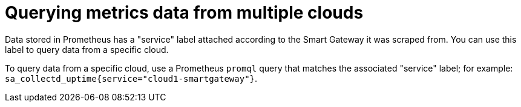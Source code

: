 // Module included in the following assemblies:
//
// <List assemblies here, each on a new line>

// This module can be included from assemblies using the following include statement:
// include::<path>/proc_querying-metrics-data-from-multiple-clouds.adoc[leveloffset=+1]

// The file name and the ID are based on the module title. For example:
// * file name: proc_doing-procedure-a.adoc
// * ID: [id='proc_doing-procedure-a_{context}']
// * Title: = Doing procedure A
//
// The ID is used as an anchor for linking to the module. Avoid changing
// it after the module has been published to ensure existing links are not
// broken.
//
// The `context` attribute enables module reuse. Every module's ID includes
// {context}, which ensures that the module has a unique ID even if it is
// reused multiple times in a guide.
//
// Start the title with a verb, such as Creating or Create. See also
// _Wording of headings_ in _The IBM Style Guide_.
[id="querying-metrics-data-from-multiple-clouds_{context}"]
= Querying metrics data from multiple clouds

Data stored in Prometheus has a "service" label attached according to the
Smart Gateway it was scraped from. You can use this label to query data from a
specific cloud.

To query data from a specific cloud, use a Prometheus `promql` query that matches the associated "service" label; for example: `sa_collectd_uptime{service="cloud1-smartgateway"}`.
